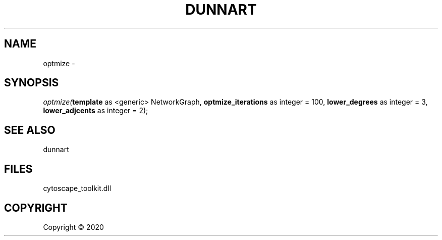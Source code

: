 .\" man page create by R# package system.
.TH DUNNART 1 2000-01-01 "optmize" "optmize"
.SH NAME
optmize \- 
.SH SYNOPSIS
\fIoptmize(\fBtemplate\fR as <generic> NetworkGraph, 
\fBoptmize_iterations\fR as integer = 100, 
\fBlower_degrees\fR as integer = 3, 
\fBlower_adjcents\fR as integer = 2);\fR
.SH SEE ALSO
dunnart
.SH FILES
.PP
cytoscape_toolkit.dll
.PP
.SH COPYRIGHT
Copyright ©  2020
